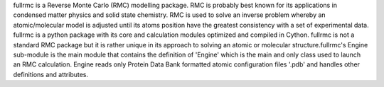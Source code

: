 fullrmc is a Reverse Monte Carlo (RMC) modelling package.
RMC is probably best known for its applications in condensed matter physics and solid state chemistry.
RMC is used to solve an inverse problem whereby an atomic/molecular model is adjusted until its atoms position have the greatest consistency with a set of experimental data.
fullrmc is a python package with its core and calculation modules optimized and compiled in Cython.
fullrmc is not a standard RMC package but it is rather unique in its approach to solving an atomic or molecular structure.fullrmc's Engine sub-module is the main module that contains the definition of 'Engine' which is the main and only class used to launch an RMC calculation.
Engine reads only Protein Data Bank formatted atomic configuration files '.pdb' and handles other definitions and attributes.

